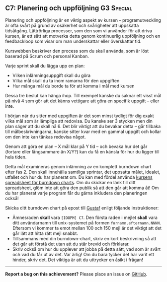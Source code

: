 #+html: <a name="7"></a>
** C7: Planering och uppföljning :G3:Special:

 Planering och uppföljning är en viktig aspekt av kursen --
 programutveckling är ofta svårt på grund av osäkerhet och
 svårigheter att uppskatta tidsåtgång. Lättrörliga processer, som
 den som vi använder för att driva kursen, är ett sätt att motverka
 detta genom kontinuerlig uppföljning och en feedbackloop som visar
 om man underskattar eller överskattar tid.

 Kurswebben beskriver den process som du skall använda, som är löst
 baserad på Scrum och personal Kanban.

 Varje sprint skall du lägga upp en plan:

 - Vilken inlämningsuppgift skall du göra
 - Vilka mål skall du ta inom ramarna för den uppgiften
 - Hur många mål du borde ta för att komma i mål med kursen

 Dessa tre beslut kan hänga ihop. Till exempel kanske du saknar ett
 visst mål på nivå 4 som gör att det känns vettigare att göra en
 specifik uppgift -- eller inte.

 I början när du sitter med uppgiften är det som minst tydligt för
 dig exakt vilka mål som är lämpliga att redovisa. Du kanske ser 3
 stycken men din plan säger att du skall nå 6. Det blir viktigt att
 du bevakar detta -- går tillbaka till målbeskrivningarna, kanske
 sitter kvar med en gammal uppgift och kollar om den inte kan
 tänkas redovisa något.

 Genom att göra en plan -- X mål klar på Y tid -- och bevaka hur
 det går (fortare eller långsammare än X/Y?) kan du få en känsla
 för hur du ligger till hela tiden.

 Detta mål examineras genom inlämning av en komplett burndown chart
 efter fas 2. Den skall innehålla samtliga sprintar, det uppsatta
 målet, idealet, utfallet och hur du har planerat om. Du kan med
 fördel använda [[https://docs.google.com/spreadsheets/d/171ME0XXa-7C7iSbRsHuwdwDwt912nGqHwdpuHQAhIVc][kursens spreadsheet för burndown charts]]. Om du
 skickar en länk till ditt spreadsheet, glöm inte att göra den
 publik så att den går att komma åt! Om du har planerat varje
 program får du gärna inkludera den planeringen också!

 Skicka ditt burndown chart på epost till [[mailto:gustaf.borgstrom@it.uu.se?subject=%5BIOOPM%5D%20C7][Gustaf]] enligt följande
 instruktioner:

 - Ämnesraden *skall* vara =[IOOPM] C7=. Den första raden i mejlet
   *skall* vara ditt användarnamn till unix-systemet på formen
   =fornamn.efternamn.NNNN=. Eftersom vi kommer ta emot mellan 100
   och 150 mejl är det viktigt att det går lätt att hitta rätt mejl
   snabbt.
 - Tillsammans med din burndown-chart, skriv en kort beskrivning så
   att det går att förstå det utan att du står brevid och
   förklarar.
 - Skriv också om hur du upplever att jobba på detta sätt, vad som
   är svårt och vad du får ut av det. Var ärlig! Om du bara tycker
   det har varit ett hinder, skriv det. Det viktiga är att du
   uttrycker en åsikt i frågan!

-----

*Report a bug on this achievement?* Please place an issue on [[https://github.com/IOOPM-UU/achievements/issues/new?title=Bug%20in%20achievement%20C7&body=Please%20describe%20the%20bug,%20comment%20or%20issue%20here&assignee=TobiasWrigstad][GitHub]].
